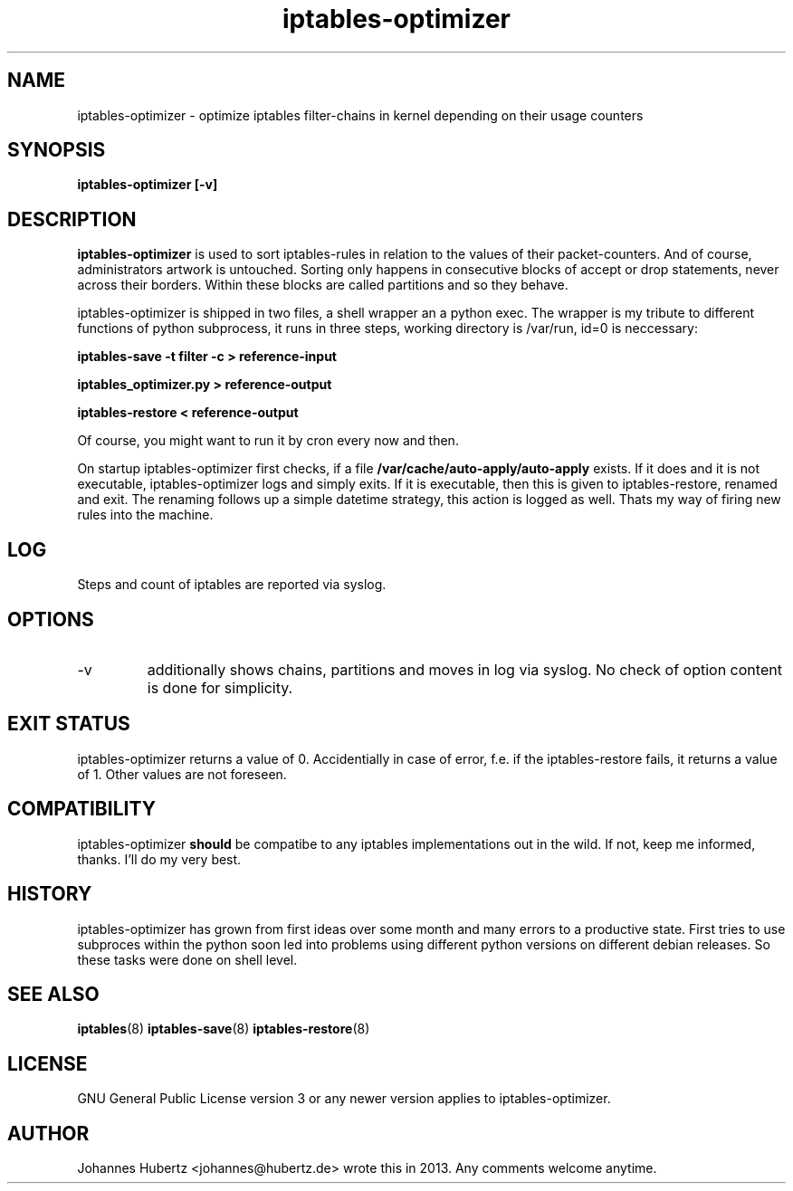
.TH iptables-optimizer 8 "July 2013" "Johannes Hubertz" " "

.SH NAME
iptables-optimizer \- optimize iptables filter-chains in kernel depending on their usage counters

.SH SYNOPSIS
.B iptables-optimizer [-v]
.br

.SH DESCRIPTION
.B iptables-optimizer
is used to sort iptables-rules in relation to the values of their 
packet-counters. And of course, administrators artwork is untouched. 
Sorting only happens in consecutive blocks of accept or drop statements, 
never across their borders. Within these blocks are called partitions 
and so they behave. 

iptables-optimizer is shipped in two files, a shell wrapper an a python exec.
The wrapper is my tribute to different functions of python subprocess,
it runs in three steps, working directory is /var/run, id=0 is neccessary:

.B iptables-save -t filter -c > reference-input

.B iptables_optimizer.py > reference-output

.B iptables-restore < reference-output

Of course, you might want to run it by cron every now and then. 

On startup iptables-optimizer first checks, if a file 
.B /var/cache/auto-apply/auto-apply
exists. If it does and it is not executable, iptables-optimizer
logs and simply exits. If it is executable, then this is given 
to iptables-restore, renamed and exit.  The renaming follows up 
a simple datetime strategy, this action is logged as well. Thats
my way of firing new rules into the machine.

.SH "LOG"
Steps and count of iptables are reported via syslog.

.SH "OPTIONS"
.IP -v 
additionally shows chains, partitions and moves in log via syslog. 
No check of option content is done for simplicity.

.SH "EXIT STATUS"
iptables-optimizer returns a value of 0. Accidentially in case of error, 
f.e. if the iptables-restore fails, it returns a value of 1. 
Other values are not foreseen.

.SH "COMPATIBILITY"
iptables-optimizer
.B should
be compatibe to any iptables implementations out in the wild. If not, keep me informed, thanks. I'll do my very best.

.SH "HISTORY"
iptables-optimizer has grown from first ideas over some month and many 
errors to a productive state. First tries to use subproces within the 
python soon led into problems using different python versions on different
debian releases. So these tasks were done on shell level.

.SH "SEE ALSO"
.BR iptables (8)
.BR iptables-save (8)
.BR iptables-restore (8)

.SH "LICENSE"
GNU General Public License version 3 or any newer version applies to
iptables-optimizer.

.SH "AUTHOR"
Johannes Hubertz <johannes@hubertz.de> wrote this in 2013.
Any comments welcome anytime.

